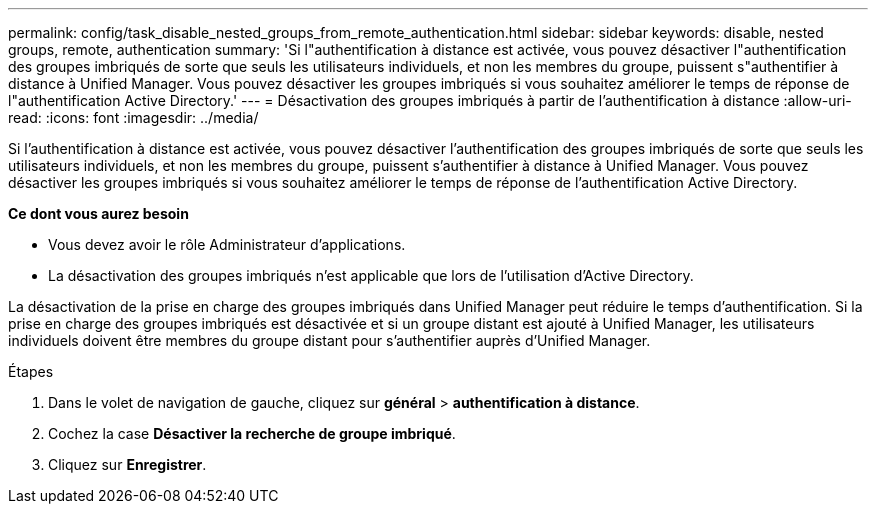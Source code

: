 ---
permalink: config/task_disable_nested_groups_from_remote_authentication.html 
sidebar: sidebar 
keywords: disable, nested groups, remote, authentication 
summary: 'Si l"authentification à distance est activée, vous pouvez désactiver l"authentification des groupes imbriqués de sorte que seuls les utilisateurs individuels, et non les membres du groupe, puissent s"authentifier à distance à Unified Manager. Vous pouvez désactiver les groupes imbriqués si vous souhaitez améliorer le temps de réponse de l"authentification Active Directory.' 
---
= Désactivation des groupes imbriqués à partir de l'authentification à distance
:allow-uri-read: 
:icons: font
:imagesdir: ../media/


[role="lead"]
Si l'authentification à distance est activée, vous pouvez désactiver l'authentification des groupes imbriqués de sorte que seuls les utilisateurs individuels, et non les membres du groupe, puissent s'authentifier à distance à Unified Manager. Vous pouvez désactiver les groupes imbriqués si vous souhaitez améliorer le temps de réponse de l'authentification Active Directory.

*Ce dont vous aurez besoin*

* Vous devez avoir le rôle Administrateur d'applications.
* La désactivation des groupes imbriqués n'est applicable que lors de l'utilisation d'Active Directory.


La désactivation de la prise en charge des groupes imbriqués dans Unified Manager peut réduire le temps d'authentification. Si la prise en charge des groupes imbriqués est désactivée et si un groupe distant est ajouté à Unified Manager, les utilisateurs individuels doivent être membres du groupe distant pour s'authentifier auprès d'Unified Manager.

.Étapes
. Dans le volet de navigation de gauche, cliquez sur *général* > *authentification à distance*.
. Cochez la case *Désactiver la recherche de groupe imbriqué*.
. Cliquez sur *Enregistrer*.

